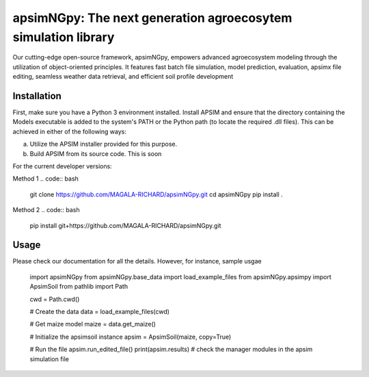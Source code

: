 

apsimNGpy: The next generation agroecosytem simulation library
====================================================================

Our cutting-edge open-source framework, apsimNGpy, empowers advanced agroecosystem modeling through the utilization of object-oriented principles. It features fast batch file simulation, model prediction, evaluation, 
apsimx file editing, seamless weather data retrieval, and efficient soil profile development


.. _Installation:

Installation
********************************************************************************

First, make sure you have a Python 3 environment installed. Install APSIM and ensure that the directory containing the Models executable is added to the system's PATH or the Python path (to locate the required .dll files). This can be achieved in either of the following ways:

a. Utilize the APSIM installer provided for this purpose.

b. Build APSIM from its source code. This is soon


For the current developer versions:

Method 1
.. code:: bash

    git clone https://github.com/MAGALA-RICHARD/apsimNGpy.git
    cd apsimNGpy
    pip install .

Method 2
.. code:: bash
     pip install git+https://github.com/MAGALA-RICHARD/apsimNGpy.git


.. _Usage:

Usage
********************************************************************************

Please check our documentation for all the details.
However, for instance, sample usgae


    import apsimNGpy
    from apsimNGpy.base_data import load_example_files
    from apsimNGpy.apsimpy import ApsimSoil
    from pathlib import Path

    cwd = Path.cwd()

    # Create the data
    data = load_example_files(cwd)

    # Get maize model
    maize = data.get_maize()

    # Initialize the apsimsoil instance
    apsim = ApsimSoil(maize, copy=True)

    # Run the file
    apsim.run_edited_file()
    print(apsim.results)
    # check the manager modules in the apsim simulation file



